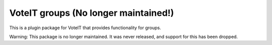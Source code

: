 VoteIT groups (No longer maintained!)
=====================================

This is a plugin package for VoteIT that provides functionality
for groups.

Warning: This package is no longer maintained. It was never released, and support for this has been dropped.
